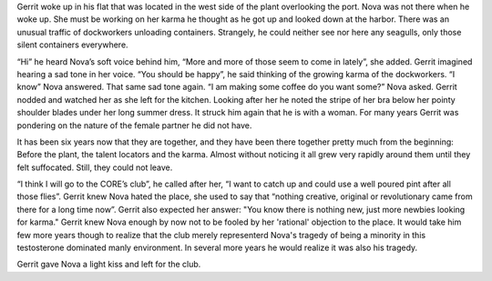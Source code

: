 Gerrit woke up in his flat that was located in the west side of the plant
overlooking the port. Nova was not there when he woke up. She must be working on
her karma he thought as he got up and looked down at the harbor. There was an
unusual traffic of dockworkers unloading containers. Strangely, he could neither
see nor here any seagulls, only those silent containers everywhere.

“Hi” he heard Nova’s soft voice behind him, “More and more of those seem to come in 
lately”, she added. Gerrit imagined hearing a sad tone in her voice.
“You should be happy”, he said thinking of the growing karma of the
dockworkers. “I know” Nova answered. That same sad tone again. “I am making
some coffee do you want some?” Nova asked. Gerrit nodded and watched her as she
left for the kitchen. Looking after her he noted the stripe of her bra below her
pointy shoulder blades under her long summer dress. It struck him again that he is
with a woman. For many years Gerrit was pondering on the nature of the female partner
he did not have.

It has been six years now that they are together, and they have been there
together pretty much from the beginning: Before the plant, the talent locators
and the karma. Almost without noticing it all grew very rapidly around them
until they felt suffocated. Still, they could not leave.

“I think I will go to the CORE’s club”, he called after her, “I want to
catch up and could use a well poured pint after all those flies”. Gerrit
knew Nova hated the place, she used to say that “nothing creative,
original or revolutionary came from there for a long time now”. Gerrit also
expected her answer: "You know there is nothing new, just more newbies looking
for karma." Gerrit knew Nova enough by now not to be fooled by her 'rational'
objection to the place. It would take him few more years though to realize that
the club merely representerd Nova's tragedy of being a minority in this
testosterone dominated manly environment. In several more years he would realize
it was also his tragedy.

Gerrit gave Nova a light kiss and left for the club.
